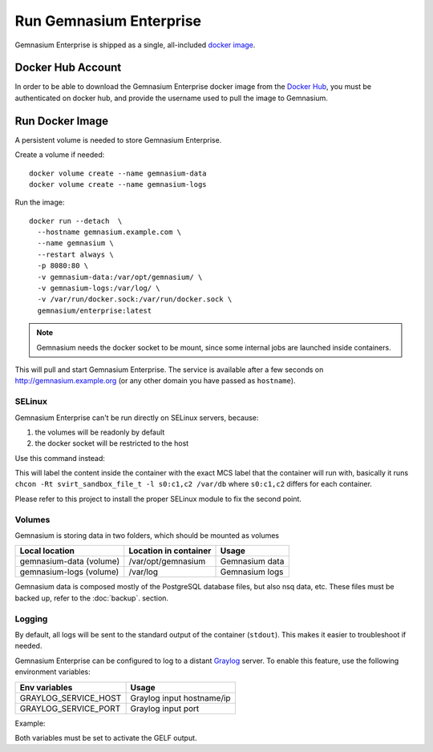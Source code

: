Run Gemnasium Enterprise
========================

Gemnasium Enterprise is shipped as a single, all-included `docker image <https://docs.docker.com/engine/tutorials/dockerimages/>`_.

Docker Hub Account
------------------

In order to be able to download the Gemnasium Enterprise docker image from the `Docker Hub <https://hub.docker.com/>`_, you must be
authenticated on docker hub, and provide the username used to pull the image to
Gemnasium.

.. _run_docker_image:

Run Docker Image
----------------

A persistent volume is needed to store Gemnasium Enterprise.

.. seealso:: Please refer to Docker Volumes for more information: https://docs.docker.com/engine/tutorials/dockervolumes/

Create a volume if needed::

    docker volume create --name gemnasium-data
    docker volume create --name gemnasium-logs

Run the image::

  docker run --detach  \
    --hostname gemnasium.example.com \
    --name gemnasium \
    --restart always \
    -p 8080:80 \
    -v gemnasium-data:/var/opt/gemnasium/ \
    -v gemnasium-logs:/var/log/ \
    -v /var/run/docker.sock:/var/run/docker.sock \
    gemnasium/enterprise:latest

.. note:: Gemnasium needs the docker socket to be mount, since some internal jobs are launched inside containers.

This will pull and start Gemnasium Enterprise.
The service is available after a few seconds on http://gemnasium.example.org
(or any other domain you have passed as ``hostname``).


.. todo: SSL support

SELinux
^^^^^^^
.. todo: test with SELinux in real conditions

Gemnasium Enterprise can't be run directly on SELinux servers, because:

1. the volumes will be readonly by default
2. the docker socket will be restricted to the host

Use this command instead:

.. code-block:: console
  :emphasize-lines: 6-8

  docker run --detach  \
    --hostname gemnasium.example.com \
    --name gemnasium \
    --restart always \
    -p 8080:80 \
    -v gemnasium-data:/var/opt/gemnasium/:Z \
    -v gemnasium-logs:/var/log/:Z \
    -v /var/run/docker.sock:/var/run/docker.sock:Z \
    gemnasium/enterprise:latest

This will label the content inside the container with the exact MCS label that
the container will run with, basically it runs ``chcon -Rt svirt_sandbox_file_t
-l s0:c1,c2 /var/db`` where ``s0:c1,c2`` differs for each container.

.. seealso:: More info: http://www.projectatomic.io/blog/2015/06/using-volumes-with-docker-can-cause-problems-with-selinux/

Please refer to this project to install the proper SELinux module to fix the second point.

Volumes
^^^^^^^

Gemnasium is storing data in two folders, which should be mounted as volumes

========================  ========================  ================
Local location            Location in container     Usage
========================  ========================  ================
gemnasium-data (volume)   /var/opt/gemnasium        Gemnasium data
gemnasium-logs (volume)   /var/log                  Gemnasium logs
========================  ========================  ================

Gemnasium data is composed mostly of the PostgreSQL database files, but also nsq data, etc.
These files must be backed up, refer to the :doc:`backup`. section.

.. note: The logs are not rotated automatically, it must be processed by the host.

Logging
^^^^^^^

By default, all logs will be sent to the standard output of the container
(``stdout``). This makes it easier to troubleshoot if needed.

Gemnasium Enterprise can be configured to log to a distant `Graylog <https://www.graylog.org>`_ server.
To enable this feature, use the following environment variables:

====================  ===========================
Env variables         Usage
====================  ===========================
GRAYLOG_SERVICE_HOST  Graylog input hostname/ip
GRAYLOG_SERVICE_PORT  Graylog input port
====================  ===========================

Example:

.. code-block:: console
  :emphasize-lines: 9,10

  docker run --detach  \
    --hostname gemnasium.example.com \
    --name gemnasium \
    --restart always \
    -p 8080:80 \
    -v gemnasium-data:/var/opt/gemnasium/ \
    -v gemnasium-logs:/var/log/ \
    -v /var/run/docker.sock:/var/run/docker.sock \
    -e GRAYLOG_SERVICE_HOST=logs.example.log
    -e GRAYLOG_SERVICE_PORT=1515
    gemnasium/enterprise:latest

Both variables must be set to activate the GELF output.

.. note: Logs will still be available in the container logs (stdout)

